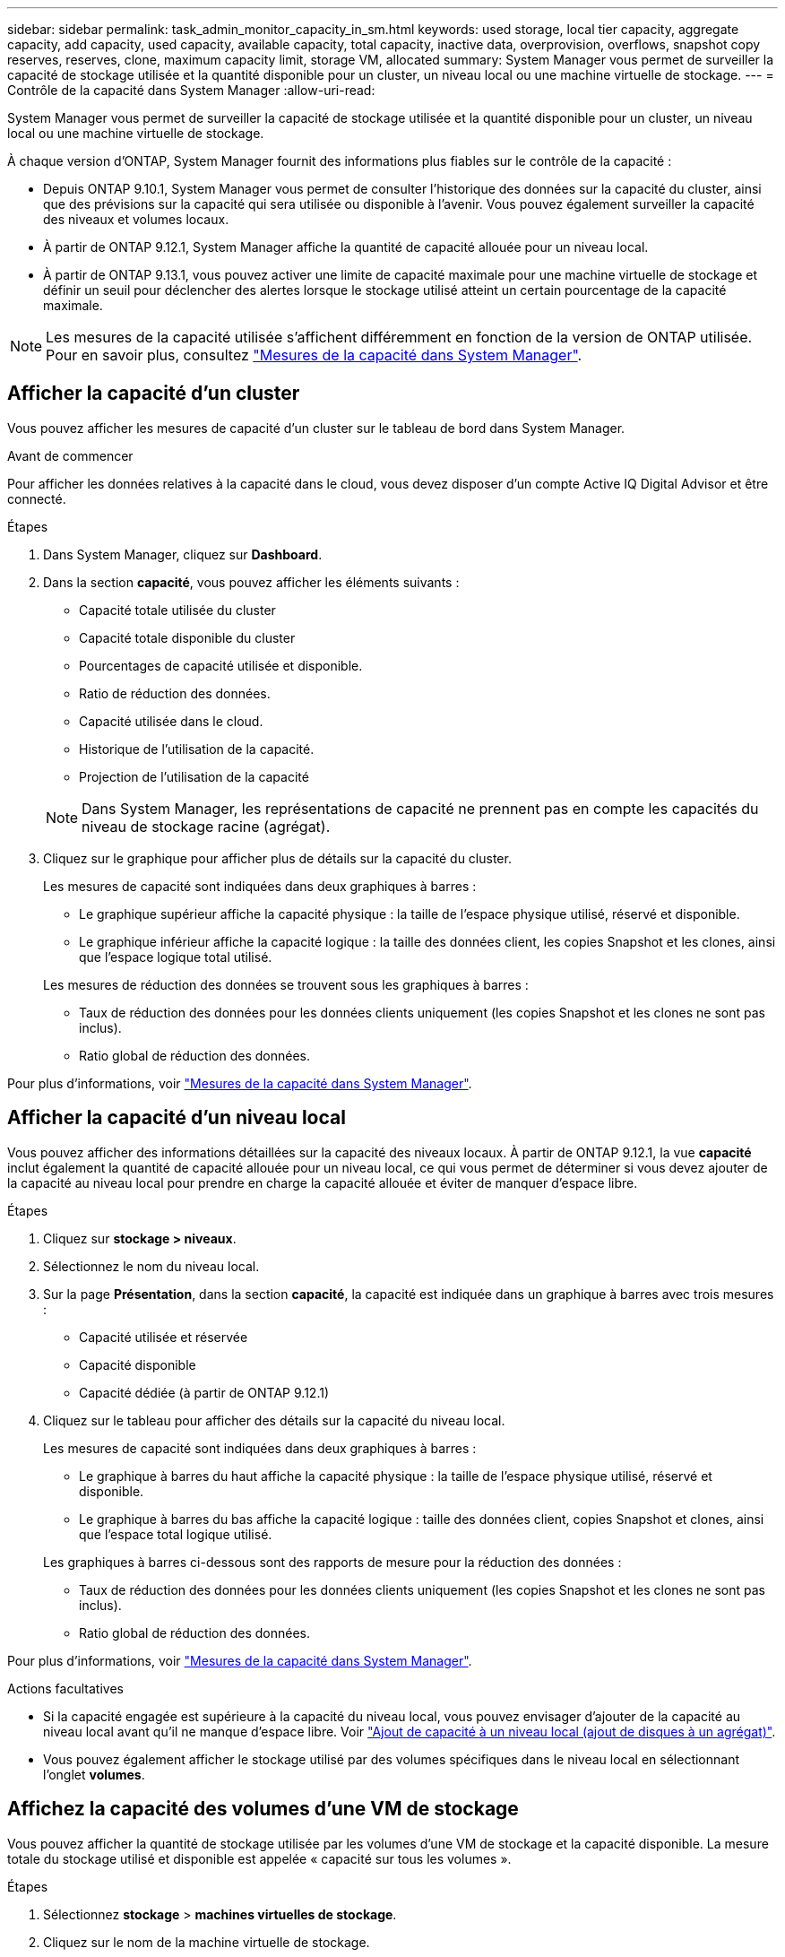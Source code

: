 ---
sidebar: sidebar 
permalink: task_admin_monitor_capacity_in_sm.html 
keywords: used storage, local tier capacity, aggregate capacity, add capacity, used capacity, available capacity, total capacity, inactive data, overprovision, overflows, snapshot copy reserves, reserves, clone, maximum capacity limit, storage VM, allocated 
summary: System Manager vous permet de surveiller la capacité de stockage utilisée et la quantité disponible pour un cluster, un niveau local ou une machine virtuelle de stockage. 
---
= Contrôle de la capacité dans System Manager
:allow-uri-read: 


[role="lead"]
System Manager vous permet de surveiller la capacité de stockage utilisée et la quantité disponible pour un cluster, un niveau local ou une machine virtuelle de stockage.

À chaque version d'ONTAP, System Manager fournit des informations plus fiables sur le contrôle de la capacité :

* Depuis ONTAP 9.10.1, System Manager vous permet de consulter l'historique des données sur la capacité du cluster, ainsi que des prévisions sur la capacité qui sera utilisée ou disponible à l'avenir. Vous pouvez également surveiller la capacité des niveaux et volumes locaux.
* À partir de ONTAP 9.12.1, System Manager affiche la quantité de capacité allouée pour un niveau local.
* À partir de ONTAP 9.13.1, vous pouvez activer une limite de capacité maximale pour une machine virtuelle de stockage et définir un seuil pour déclencher des alertes lorsque le stockage utilisé atteint un certain pourcentage de la capacité maximale.



NOTE: Les mesures de la capacité utilisée s'affichent différemment en fonction de la version de ONTAP utilisée. Pour en savoir plus, consultez link:./concepts/capacity-measurements-in-sm-concept.html["Mesures de la capacité dans System Manager"].



== Afficher la capacité d'un cluster

Vous pouvez afficher les mesures de capacité d'un cluster sur le tableau de bord dans System Manager.

.Avant de commencer
Pour afficher les données relatives à la capacité dans le cloud, vous devez disposer d'un compte Active IQ Digital Advisor et être connecté.

.Étapes
. Dans System Manager, cliquez sur *Dashboard*.
. Dans la section *capacité*, vous pouvez afficher les éléments suivants :
+
--
** Capacité totale utilisée du cluster
** Capacité totale disponible du cluster
** Pourcentages de capacité utilisée et disponible.
** Ratio de réduction des données.
** Capacité utilisée dans le cloud.
** Historique de l'utilisation de la capacité.
** Projection de l'utilisation de la capacité


--
+

NOTE: Dans System Manager, les représentations de capacité ne prennent pas en compte les capacités du niveau de stockage racine (agrégat).

. Cliquez sur le graphique pour afficher plus de détails sur la capacité du cluster.
+
Les mesures de capacité sont indiquées dans deux graphiques à barres :

+
--
** Le graphique supérieur affiche la capacité physique : la taille de l'espace physique utilisé, réservé et disponible.
** Le graphique inférieur affiche la capacité logique : la taille des données client, les copies Snapshot et les clones, ainsi que l'espace logique total utilisé.


--
+
Les mesures de réduction des données se trouvent sous les graphiques à barres :

+
--
** Taux de réduction des données pour les données clients uniquement (les copies Snapshot et les clones ne sont pas inclus).
** Ratio global de réduction des données.


--


Pour plus d'informations, voir link:./concepts/capacity-measurements-in-sm-concept.html["Mesures de la capacité dans System Manager"].



== Afficher la capacité d'un niveau local

Vous pouvez afficher des informations détaillées sur la capacité des niveaux locaux. À partir de ONTAP 9.12.1, la vue *capacité* inclut également la quantité de capacité allouée pour un niveau local, ce qui vous permet de déterminer si vous devez ajouter de la capacité au niveau local pour prendre en charge la capacité allouée et éviter de manquer d'espace libre.

.Étapes
. Cliquez sur *stockage > niveaux*.
. Sélectionnez le nom du niveau local.
. Sur la page *Présentation*, dans la section *capacité*, la capacité est indiquée dans un graphique à barres avec trois mesures :
+
** Capacité utilisée et réservée
** Capacité disponible
** Capacité dédiée (à partir de ONTAP 9.12.1)


. Cliquez sur le tableau pour afficher des détails sur la capacité du niveau local.
+
Les mesures de capacité sont indiquées dans deux graphiques à barres :

+
--
** Le graphique à barres du haut affiche la capacité physique : la taille de l'espace physique utilisé, réservé et disponible.
** Le graphique à barres du bas affiche la capacité logique : taille des données client, copies Snapshot et clones, ainsi que l'espace total logique utilisé.


--
+
Les graphiques à barres ci-dessous sont des rapports de mesure pour la réduction des données :

+
--
** Taux de réduction des données pour les données clients uniquement (les copies Snapshot et les clones ne sont pas inclus).
** Ratio global de réduction des données.


--


Pour plus d'informations, voir link:./concepts/capacity-measurements-in-sm-concept.html["Mesures de la capacité dans System Manager"].

.Actions facultatives
* Si la capacité engagée est supérieure à la capacité du niveau local, vous pouvez envisager d'ajouter de la capacité au niveau local avant qu'il ne manque d'espace libre. Voir link:./disks-aggregates/add-disks-local-tier-aggr-task.html["Ajout de capacité à un niveau local (ajout de disques à un agrégat)"].
* Vous pouvez également afficher le stockage utilisé par des volumes spécifiques dans le niveau local en sélectionnant l'onglet *volumes*.




== Affichez la capacité des volumes d'une VM de stockage

Vous pouvez afficher la quantité de stockage utilisée par les volumes d'une VM de stockage et la capacité disponible. La mesure totale du stockage utilisé et disponible est appelée « capacité sur tous les volumes ».

.Étapes
. Sélectionnez *stockage* > *machines virtuelles de stockage*.
. Cliquez sur le nom de la machine virtuelle de stockage.
. Accédez à la section *capacité*, qui affiche un graphique à barres avec les mesures suivantes :
+
--
** *Physique utilisée* : somme du stockage physique utilisé sur tous les volumes de cette VM de stockage.
** *Disponible* : somme de la capacité disponible sur tous les volumes de cette VM de stockage.
** *Logique utilisée* : somme du stockage logique utilisé sur tous les volumes de cette machine virtuelle de stockage.


--


Pour plus de détails sur les mesures, voir link:./concepts/capacity-measurements-in-sm-concept.html["Mesures de la capacité dans System Manager"].



== Afficher la limite de capacité maximale d'une machine virtuelle de stockage

À partir de ONTAP 9.13.1, vous pouvez afficher la limite de capacité maximale d'une machine virtuelle de stockage.

.Avant de commencer
Vous devez link:manage-max-cap-limit-svm-in-sm-task.html["Limite de capacité maximale d'une machine virtuelle de stockage"] avant de pouvoir l'afficher.

.Étapes
. Sélectionnez *stockage* > *machines virtuelles de stockage*.
+
Vous pouvez afficher les mesures de capacité maximale de deux manières :

+
--
** Dans la ligne de la machine virtuelle de stockage, affichez la colonne *capacité maximale* qui contient un graphique à barres indiquant la capacité utilisée, la capacité disponible et la capacité maximale.
** Cliquez sur le nom de la VM de stockage. Dans l'onglet *vue d'ensemble*, faites défiler pour afficher les valeurs de seuil de capacité maximale, de capacité allouée et d'alerte de capacité dans la colonne de gauche.


--


.Informations associées
* link:manage-max-cap-limit-svm-in-sm-task.html#edit-max-cap-limit-svm["Modifiez la limite de capacité maximale d'une machine virtuelle de stockage"]
* link:./concepts/capacity-measurements-in-sm-concept.html["Mesures de la capacité dans System Manager"]

